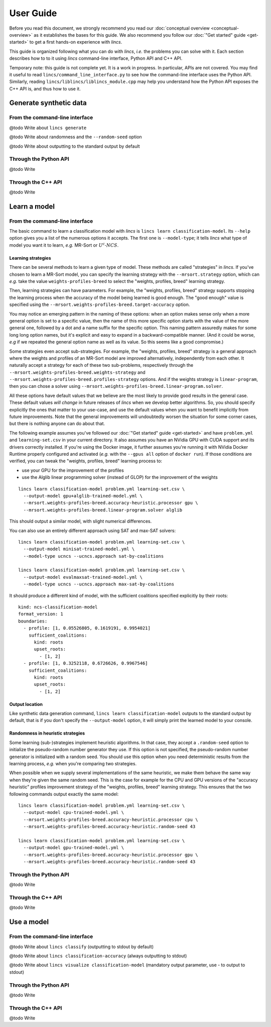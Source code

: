 .. Copyright 2023 Vincent Jacques

==========
User Guide
==========

Before you read this document, we strongly recommend you read our :doc:`conceptual overview <conceptual-overview>` as it establishes the bases for this guide.
We also recommend you follow our :doc:`"Get started" guide <get-started>` to get a first hands-on experience with *lincs*.

This guide is organized following what you can do with *lincs*, *i.e.* the problems you can solve with it.
Each section describes how to to it using *lincs* command-line interface, Python API and C++ API.

Temporary note: this guide is not complete yet.
It is a work in progress.
In particular, APIs are not covered.
You may find it useful to read ``lincs/command_line_interface.py`` to see how the command-line interface uses the Python API.
Similarly, reading ``lincs/liblincs/liblincs_module.cpp`` may help you understand how the Python API exposes the C++ API is, and thus how to use it.


Generate synthetic data
=======================

From the command-line interface
-------------------------------

@todo Write about ``lincs generate``

@todo Write about randomness and the ``--random-seed`` option

@todo Write about outputting to the standard output by default

Through the Python API
----------------------

@todo Write

Through the C++ API
-------------------

@todo Write


Learn a model
=============

From the command-line interface
-------------------------------

The basic command to learn a classification model with *lincs* is ``lincs learn classification-model``.
Its ``--help`` option gives you a list of the numerous options it accepts.
The first one is ``--model-type``; it tells *lincs* what type of model you want it to learn, *e.g.* MR-Sort or :math:`U^c \textsf{-} NCS`.

.. _user-learning-strategies:

Learning strategies
~~~~~~~~~~~~~~~~~~~

There can be several methods to learn a given type of model.
These methods are called "strategies" in *lincs*.
If you've chosen to learn a MR-Sort model, you can specify the learning strategy with the ``--mrsort.strategy`` option,
which can *e.g.* take the value ``weights-profiles-breed`` to select the "weights, profiles, breed" learning strategy.

Then, learning strategies can have parameters.
For example, the "weights, profiles, breed" strategy supports stopping the learning process when the accuracy of the model being learned is good enough.
The "good enough" value is specified using the ``--mrsort.weights-profiles-breed.target-accuracy`` option.

You may notice an emerging pattern in the naming of these options:
when an option makes sense only when a more general option is set to a specific value,
then the name of this more specific option starts with the value of the more general one,
followed by a dot and a name suffix for the specific option.
This naming pattern assuredly makes for some long long option names,
but it's explicit and easy to expand in a backward-compatible manner.
(And it could be worse, *e.g* if we repeated the general option name as well as its value.
So this seems like a good compromise.)

Some strategies even accept sub-strategies.
For example, the "weights, profiles, breed" strategy is a general approach where the weights and profiles of an MR-Sort model are improved alternatively, independently from each other.
It naturally accept a strategy for each of these two sub-problems, respectively through the ``--mrsort.weights-profiles-breed.weights-strategy`` and ``--mrsort.weights-profiles-breed.profiles-strategy`` options.
And if the weights strategy is ``linear-program``, then you can chose a solver using ``--mrsort.weights-profiles-breed.linear-program.solver``.

All these options have default values that we believe are the most likely to provide good results in the general case.
These default values *will change* in future releases of *lincs* when we develop better algorithms.
So, you should specify explicitly the ones that matter to your use-case, and use the default values when you want to benefit implicitly from future improvements.
Note that the general improvements will undoubtedly worsen the situation for some corner cases, but there is nothing anyone can do about that.

.. START other-learnings/run.sh
    set -o errexit
    set -o nounset
    set -o pipefail
    trap 'echo "Error on line $LINENO"' ERR

    cp ../command-line-example/{problem.yml,learning-set.csv} .
    cp ../command-line-example/expected-trained-model.yml .
.. STOP

.. START other-learnings/uses-gpu
.. STOP

The following example assumes you've followed our :doc:`"Get started" guide <get-started>` and have ``problem.yml`` and ``learning-set.csv`` in your current directory.
It also assumes you have an NVidia GPU with CUDA support and its drivers correctly installed.
If you're using the Docker image, it further assumes you're running it with NVidia Docker Runtime properly configured and activated (*e.g.* with the ``--gpus all`` option of ``docker run``).
If those conditions are verified, you can tweak the "weights, profiles, breed" learning process to:

- use your GPU for the improvement of the profiles
- use the Alglib linear programming solver (instead of GLOP) for the improvement of the weights

.. highlight:: shell

.. EXTEND other-learnings/run.sh

::

    lincs learn classification-model problem.yml learning-set.csv \
      --output-model gpu+alglib-trained-model.yml \
      --mrsort.weights-profiles-breed.accuracy-heuristic.processor gpu \
      --mrsort.weights-profiles-breed.linear-program.solver alglib

.. APPEND-TO-LAST-LINE --mrsort.weights-profiles-breed.accuracy-heuristic.random-seed 43
.. STOP

This should output a similar model, with slight numerical differences.

.. START other-learnings/expected-gpu+alglib-trained-model.yml
    kind: ncs-classification-model
    format_version: 1
    boundaries:
      - profile: [0.007700569, 0.05495565, 0.1626169, 0.1931279]
        sufficient_coalitions:
          kind: weights
          criterion_weights: [0.01812871, 0.9818703, 0.9818703, 9.925777e-13]
      - profile: [0.03420721, 0.3244802, 0.6724876, 0.4270518]
        sufficient_coalitions:
          kind: weights
          criterion_weights: [0.01812871, 0.9818703, 0.9818703, 9.925777e-13]
.. STOP

.. EXTEND other-learnings/run.sh
    diff expected-gpu+alglib-trained-model.yml gpu+alglib-trained-model.yml
.. STOP

.. EXTEND other-learnings/run.sh

You can also use an entirely different approach using SAT and max-SAT solvers::

    lincs learn classification-model problem.yml learning-set.csv \
      --output-model minisat-trained-model.yml \
      --model-type ucncs --ucncs.approach sat-by-coalitions

    lincs learn classification-model problem.yml learning-set.csv \
      --output-model evalmaxsat-trained-model.yml \
      --model-type ucncs --ucncs.approach max-sat-by-coalitions

.. STOP

.. START other-learnings/expected-minisat-trained-model.yml

It should produce a different kind of model, with the sufficient coalitions specified explicitly by their roots::

    kind: ncs-classification-model
    format_version: 1
    boundaries:
      - profile: [1, 0.05526805, 0.1619191, 0.9954021]
        sufficient_coalitions:
          kind: roots
          upset_roots:
            - [1, 2]
      - profile: [1, 0.3252118, 0.6726626, 0.9967546]
        sufficient_coalitions:
          kind: roots
          upset_roots:
            - [1, 2]

.. STOP

.. START other-learnings/expected-evalmaxsat-trained-model.yml
    kind: ncs-classification-model
    format_version: 1
    boundaries:
      - profile: [0.005953997, 0.05526805, 0.1619191, 0.0003789498]
        sufficient_coalitions:
          kind: roots
          upset_roots:
            - [0, 1, 2, 3]
      - profile: [0.01213762, 0.3252118, 0.6726626, 0.00400545]
        sufficient_coalitions:
          kind: roots
          upset_roots:
            - [0, 1, 2, 3]
.. STOP

.. EXTEND other-learnings/run.sh
    diff expected-minisat-trained-model.yml minisat-trained-model.yml
    diff expected-evalmaxsat-trained-model.yml evalmaxsat-trained-model.yml
.. STOP

Output location
~~~~~~~~~~~~~~~

Like synthetic data generation command, ``lincs learn classification-model`` outputs to the standard output by default,
that is if you don't specify the ``--output-model`` option, it will simply print the learned model to your console.

Randomness in heuristic strategies
~~~~~~~~~~~~~~~~~~~~~~~~~~~~~~~~~~

Some learning (sub-)strategies implement heuristic algorithms.
In that case, they accept a ``.random-seed`` option to initialize the pseudo-random number generator they use.
If this option is not specified, the pseudo-random number generator is initialized with a random seed.
You should use this option when you need deterministic results from the learning process, *e.g.* when you're comparing two strategies.

.. EXTEND other-learnings/run.sh

When possible when we supply several implementations of the same heuristic, we make them behave the same way when they're given the same random seed.
This is the case for example for the CPU and GPU versions of the "accuracy heuristic" profiles improvement strategy of the "weights, profiles, breed" learning strategy.
This ensures that the two following commands output exactly the same model::

    lincs learn classification-model problem.yml learning-set.csv \
      --output-model cpu-trained-model.yml \
      --mrsort.weights-profiles-breed.accuracy-heuristic.processor cpu \
      --mrsort.weights-profiles-breed.accuracy-heuristic.random-seed 43

    lincs learn classification-model problem.yml learning-set.csv \
      --output-model gpu-trained-model.yml \
      --mrsort.weights-profiles-breed.accuracy-heuristic.processor gpu \
      --mrsort.weights-profiles-breed.accuracy-heuristic.random-seed 43

.. STOP

.. EXTEND other-learnings/run.sh
    diff expected-trained-model.yml cpu-trained-model.yml
    diff expected-trained-model.yml gpu-trained-model.yml
.. STOP

Through the Python API
----------------------

@todo Write

Through the C++ API
-------------------

@todo Write


Use a model
===========

From the command-line interface
-------------------------------

@todo Write about ``lincs classify`` (outputting to stdout by default)

@todo Write about ``lincs classification-accuracy`` (always outputting to stdout)

@todo Write about ``lincs visualize classification-model`` (mandatory output parameter, use - to output to stdout)

Through the Python API
----------------------

@todo Write

Through the C++ API
-------------------

@todo Write
